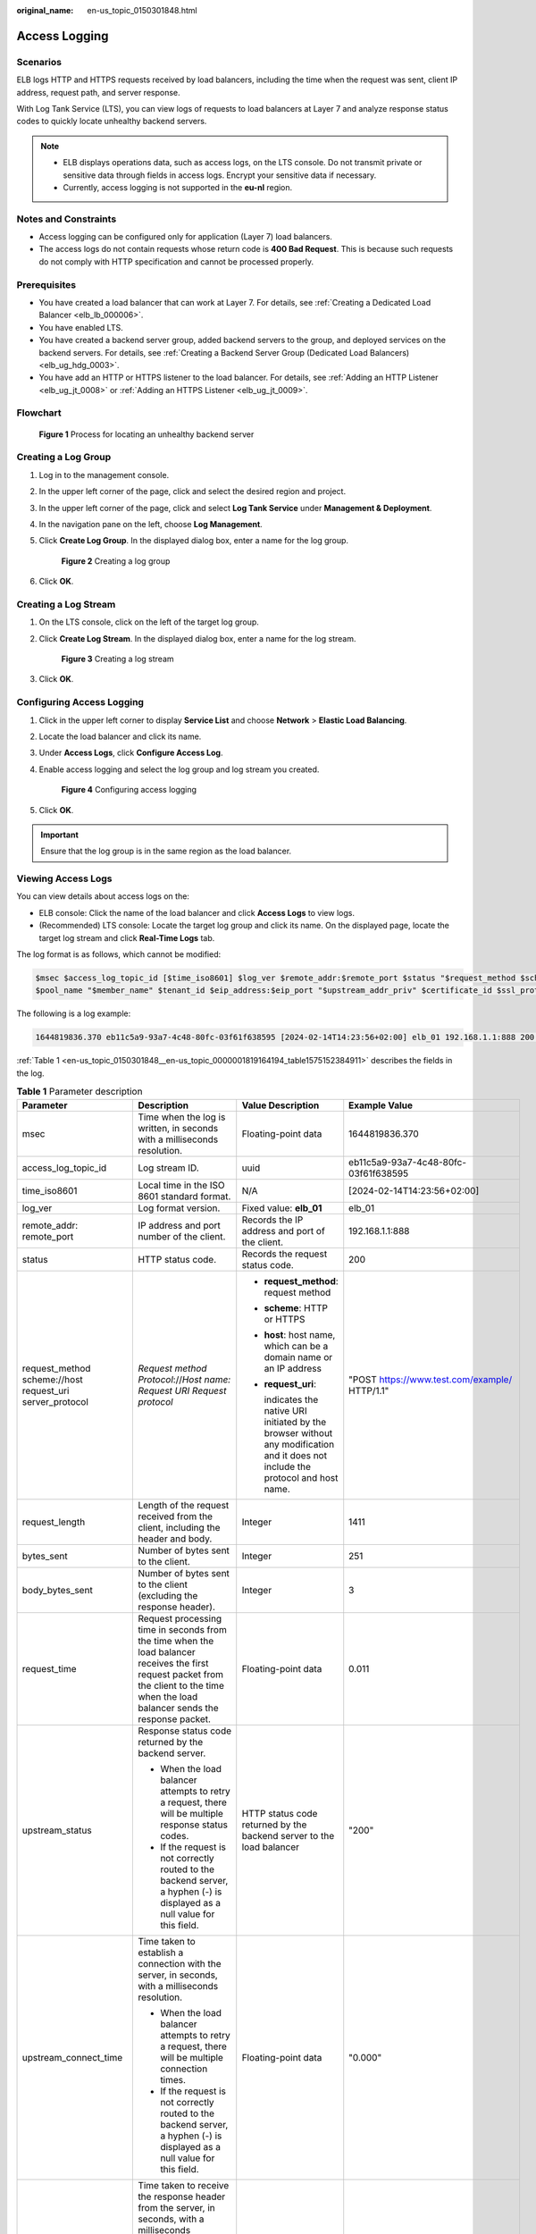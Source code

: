 :original_name: en-us_topic_0150301848.html

.. _en-us_topic_0150301848:

Access Logging
==============

Scenarios
---------

ELB logs HTTP and HTTPS requests received by load balancers, including the time when the request was sent, client IP address, request path, and server response.

With Log Tank Service (LTS), you can view logs of requests to load balancers at Layer 7 and analyze response status codes to quickly locate unhealthy backend servers.

.. note::

   -  ELB displays operations data, such as access logs, on the LTS console. Do not transmit private or sensitive data through fields in access logs. Encrypt your sensitive data if necessary.
   -  Currently, access logging is not supported in the **eu-nl** region.

Notes and Constraints
---------------------

-  Access logging can be configured only for application (Layer 7) load balancers.
-  The access logs do not contain requests whose return code is **400 Bad Request**. This is because such requests do not comply with HTTP specification and cannot be processed properly.

Prerequisites
-------------

-  You have created a load balancer that can work at Layer 7. For details, see :ref:`Creating a Dedicated Load Balancer <elb_lb_000006>`.
-  You have enabled LTS.
-  You have created a backend server group, added backend servers to the group, and deployed services on the backend servers. For details, see :ref:`Creating a Backend Server Group (Dedicated Load Balancers) <elb_ug_hdg_0003>`.

-  You have add an HTTP or HTTPS listener to the load balancer. For details, see :ref:`Adding an HTTP Listener <elb_ug_jt_0008>` or :ref:`Adding an HTTPS Listener <elb_ug_jt_0009>`.

Flowchart
---------


.. figure:: /_static/images/en-us_image_0000001908343850.png
   :alt: **Figure 1** Process for locating an unhealthy backend server

   **Figure 1** Process for locating an unhealthy backend server

Creating a Log Group
--------------------

#. Log in to the management console.

#. In the upper left corner of the page, click |image1| and select the desired region and project.

#. In the upper left corner of the page, click |image2| and select **Log Tank Service** under **Management & Deployment**.

#. In the navigation pane on the left, choose **Log Management**.

#. Click **Create Log Group**. In the displayed dialog box, enter a name for the log group.


   .. figure:: /_static/images/en-us_image_0000001983096677.png
      :alt: **Figure 2** Creating a log group

      **Figure 2** Creating a log group

#. Click **OK**.

Creating a Log Stream
---------------------

#. On the LTS console, click |image3| on the left of the target log group.

#. Click **Create Log Stream**. In the displayed dialog box, enter a name for the log stream.


   .. figure:: /_static/images/en-us_image_0000001982936809.png
      :alt: **Figure 3** Creating a log stream

      **Figure 3** Creating a log stream

#. Click **OK**.

Configuring Access Logging
--------------------------

#. Click |image4| in the upper left corner to display **Service List** and choose **Network** > **Elastic Load Balancing**.

#. Locate the load balancer and click its name.

#. Under **Access Logs**, click **Configure Access Log**.

#. Enable access logging and select the log group and log stream you created.


   .. figure:: /_static/images/en-us_image_0000001982936813.png
      :alt: **Figure 4** Configuring access logging

      **Figure 4** Configuring access logging

#. Click **OK**.

.. important::

   Ensure that the log group is in the same region as the load balancer.

Viewing Access Logs
-------------------

You can view details about access logs on the:

-  ELB console: Click the name of the load balancer and click **Access Logs** to view logs.
-  (Recommended) LTS console: Locate the target log group and click its name. On the displayed page, locate the target log stream and click **Real-Time Logs** tab.

The log format is as follows, which cannot be modified:

.. code-block::

   $msec $access_log_topic_id [$time_iso8601] $log_ver $remote_addr:$remote_port $status "$request_method $scheme://$host$router_request_uri $server_protocol" $request_length $bytes_sent $body_bytes_sent $request_time "$upstream_status" "$upstream_connect_time" "$upstream_header_time" "$upstream_response_time" "$upstream_addr" "$http_user_agent" "$http_referer" "$http_x_forwarded_for" $lb_name $listener_name $listener_id
   $pool_name "$member_name" $tenant_id $eip_address:$eip_port "$upstream_addr_priv" $certificate_id $ssl_protocol $ssl_cipher $sni_domain_name $tcpinfo_rtt $self_defined_header

The following is a log example:

.. code-block::

   1644819836.370 eb11c5a9-93a7-4c48-80fc-03f61f638595 [2024-02-14T14:23:56+02:00] elb_01 192.168.1.1:888 200 "POST https://www.test.com/example/ HTTP/1.1" 1411 251 3 0.011 "200" "0.000" "0.011" "0.011" "192.168.1.2:8080" "okhttp/3.13.1" "-" "-" loadbalancer_295a7eee-9999-46ed-9fad-32a62ff0a687 listener_20679192-8888-4e62-a814-a2f870f62148 3333fd44fe3b42cbaa1dc2c641994d90 pool_89547549-6666-446e-9dbc-e3a551034c46 "-" f2bc165ad9b4483a9b17762da851bbbb 121.64.212.1:443 "10.1.1.2:8080" - TLSv1.2 ECDHE-RSA-AES256-GCM-SHA384 www.test.com 56704 -

:ref:`Table 1 <en-us_topic_0150301848__en-us_topic_0000001819164194_table1575152384911>` describes the fields in the log.

.. _en-us_topic_0150301848__en-us_topic_0000001819164194_table1575152384911:

.. table:: **Table 1** Parameter description

   +----------------------------------------------------------+-------------------------------------------------------------------------------------------------------------------------------------------------------------------------------------------------------------+-----------------------------------------------------------------------------------------------------------------------------------+---------------------------------------------------+
   | Parameter                                                | Description                                                                                                                                                                                                 | Value Description                                                                                                                 | Example Value                                     |
   +==========================================================+=============================================================================================================================================================================================================+===================================================================================================================================+===================================================+
   | msec                                                     | Time when the log is written, in seconds with a milliseconds resolution.                                                                                                                                    | Floating-point data                                                                                                               | 1644819836.370                                    |
   +----------------------------------------------------------+-------------------------------------------------------------------------------------------------------------------------------------------------------------------------------------------------------------+-----------------------------------------------------------------------------------------------------------------------------------+---------------------------------------------------+
   | access_log_topic_id                                      | Log stream ID.                                                                                                                                                                                              | uuid                                                                                                                              | eb11c5a9-93a7-4c48-80fc-03f61f638595              |
   +----------------------------------------------------------+-------------------------------------------------------------------------------------------------------------------------------------------------------------------------------------------------------------+-----------------------------------------------------------------------------------------------------------------------------------+---------------------------------------------------+
   | time_iso8601                                             | Local time in the ISO 8601 standard format.                                                                                                                                                                 | N/A                                                                                                                               | [2024-02-14T14:23:56+02:00]                       |
   +----------------------------------------------------------+-------------------------------------------------------------------------------------------------------------------------------------------------------------------------------------------------------------+-----------------------------------------------------------------------------------------------------------------------------------+---------------------------------------------------+
   | log_ver                                                  | Log format version.                                                                                                                                                                                         | Fixed value: **elb_01**                                                                                                           | elb_01                                            |
   +----------------------------------------------------------+-------------------------------------------------------------------------------------------------------------------------------------------------------------------------------------------------------------+-----------------------------------------------------------------------------------------------------------------------------------+---------------------------------------------------+
   | remote_addr: remote_port                                 | IP address and port number of the client.                                                                                                                                                                   | Records the IP address and port of the client.                                                                                    | 192.168.1.1:888                                   |
   +----------------------------------------------------------+-------------------------------------------------------------------------------------------------------------------------------------------------------------------------------------------------------------+-----------------------------------------------------------------------------------------------------------------------------------+---------------------------------------------------+
   | status                                                   | HTTP status code.                                                                                                                                                                                           | Records the request status code.                                                                                                  | 200                                               |
   +----------------------------------------------------------+-------------------------------------------------------------------------------------------------------------------------------------------------------------------------------------------------------------+-----------------------------------------------------------------------------------------------------------------------------------+---------------------------------------------------+
   | request_method scheme://host request_uri server_protocol | *Request method* *Protocol*://*Host name: Request URI Request protocol*                                                                                                                                     | -  **request_method**: request method                                                                                             | "POST https://www.test.com/example/ HTTP/1.1"     |
   |                                                          |                                                                                                                                                                                                             |                                                                                                                                   |                                                   |
   |                                                          |                                                                                                                                                                                                             | -  **scheme**: HTTP or HTTPS                                                                                                      |                                                   |
   |                                                          |                                                                                                                                                                                                             |                                                                                                                                   |                                                   |
   |                                                          |                                                                                                                                                                                                             | -  **host**: host name, which can be a domain name or an IP address                                                               |                                                   |
   |                                                          |                                                                                                                                                                                                             |                                                                                                                                   |                                                   |
   |                                                          |                                                                                                                                                                                                             | -  **request_uri**:                                                                                                               |                                                   |
   |                                                          |                                                                                                                                                                                                             |                                                                                                                                   |                                                   |
   |                                                          |                                                                                                                                                                                                             |    indicates the native URI initiated by the browser without any modification and it does not include the protocol and host name. |                                                   |
   +----------------------------------------------------------+-------------------------------------------------------------------------------------------------------------------------------------------------------------------------------------------------------------+-----------------------------------------------------------------------------------------------------------------------------------+---------------------------------------------------+
   | request_length                                           | Length of the request received from the client, including the header and body.                                                                                                                              | Integer                                                                                                                           | 1411                                              |
   +----------------------------------------------------------+-------------------------------------------------------------------------------------------------------------------------------------------------------------------------------------------------------------+-----------------------------------------------------------------------------------------------------------------------------------+---------------------------------------------------+
   | bytes_sent                                               | Number of bytes sent to the client.                                                                                                                                                                         | Integer                                                                                                                           | 251                                               |
   +----------------------------------------------------------+-------------------------------------------------------------------------------------------------------------------------------------------------------------------------------------------------------------+-----------------------------------------------------------------------------------------------------------------------------------+---------------------------------------------------+
   | body_bytes_sent                                          | Number of bytes sent to the client (excluding the response header).                                                                                                                                         | Integer                                                                                                                           | 3                                                 |
   +----------------------------------------------------------+-------------------------------------------------------------------------------------------------------------------------------------------------------------------------------------------------------------+-----------------------------------------------------------------------------------------------------------------------------------+---------------------------------------------------+
   | request_time                                             | Request processing time in seconds from the time when the load balancer receives the first request packet from the client to the time when the load balancer sends the response packet.                     | Floating-point data                                                                                                               | 0.011                                             |
   +----------------------------------------------------------+-------------------------------------------------------------------------------------------------------------------------------------------------------------------------------------------------------------+-----------------------------------------------------------------------------------------------------------------------------------+---------------------------------------------------+
   | upstream_status                                          | Response status code returned by the backend server.                                                                                                                                                        | HTTP status code returned by the backend server to the load balancer                                                              | "200"                                             |
   |                                                          |                                                                                                                                                                                                             |                                                                                                                                   |                                                   |
   |                                                          | -  When the load balancer attempts to retry a request, there will be multiple response status codes.                                                                                                        |                                                                                                                                   |                                                   |
   |                                                          | -  If the request is not correctly routed to the backend server, a hyphen (-) is displayed as a null value for this field.                                                                                  |                                                                                                                                   |                                                   |
   +----------------------------------------------------------+-------------------------------------------------------------------------------------------------------------------------------------------------------------------------------------------------------------+-----------------------------------------------------------------------------------------------------------------------------------+---------------------------------------------------+
   | upstream_connect_time                                    | Time taken to establish a connection with the server, in seconds, with a milliseconds resolution.                                                                                                           | Floating-point data                                                                                                               | "0.000"                                           |
   |                                                          |                                                                                                                                                                                                             |                                                                                                                                   |                                                   |
   |                                                          | -  When the load balancer attempts to retry a request, there will be multiple connection times.                                                                                                             |                                                                                                                                   |                                                   |
   |                                                          | -  If the request is not correctly routed to the backend server, a hyphen (-) is displayed as a null value for this field.                                                                                  |                                                                                                                                   |                                                   |
   +----------------------------------------------------------+-------------------------------------------------------------------------------------------------------------------------------------------------------------------------------------------------------------+-----------------------------------------------------------------------------------------------------------------------------------+---------------------------------------------------+
   | upstream_header_time                                     | Time taken to receive the response header from the server, in seconds, with a milliseconds resolution.                                                                                                      | Floating-point data                                                                                                               | "0.011"                                           |
   |                                                          |                                                                                                                                                                                                             |                                                                                                                                   |                                                   |
   |                                                          | -  When the load balancer attempts to retry a request, there will be multiple response times.                                                                                                               |                                                                                                                                   |                                                   |
   |                                                          | -  If the request is not correctly routed to the backend server, a hyphen (-) is displayed as a null value for this field.                                                                                  |                                                                                                                                   |                                                   |
   +----------------------------------------------------------+-------------------------------------------------------------------------------------------------------------------------------------------------------------------------------------------------------------+-----------------------------------------------------------------------------------------------------------------------------------+---------------------------------------------------+
   | upstream_response_time                                   | Time taken to receive the response from the server, in seconds, with a milliseconds resolution.                                                                                                             | Floating-point data                                                                                                               | "0.011"                                           |
   |                                                          |                                                                                                                                                                                                             |                                                                                                                                   |                                                   |
   |                                                          | -  When the load balancer attempts to retry a request, there will be multiple response times.                                                                                                               |                                                                                                                                   |                                                   |
   |                                                          | -  If the request is not correctly routed to the backend server, a hyphen (-) is displayed as a null value for this field.                                                                                  |                                                                                                                                   |                                                   |
   +----------------------------------------------------------+-------------------------------------------------------------------------------------------------------------------------------------------------------------------------------------------------------------+-----------------------------------------------------------------------------------------------------------------------------------+---------------------------------------------------+
   | upstream_addr                                            | IP address and port number of the backend server. There may be multiple values separated by commas and spaces, and each value is in the format of {*IP address*}:{*Port number*} or *-*.                    | IP address and port number                                                                                                        | "192.168.1.2:8080"                                |
   +----------------------------------------------------------+-------------------------------------------------------------------------------------------------------------------------------------------------------------------------------------------------------------+-----------------------------------------------------------------------------------------------------------------------------------+---------------------------------------------------+
   | http_user_agent                                          | **http_user_agent** in the request header received by the load balancer, indicating the system model and browser information of the client.                                                                 | Records the browser-related information.                                                                                          | "okhttp/3.13.1"                                   |
   +----------------------------------------------------------+-------------------------------------------------------------------------------------------------------------------------------------------------------------------------------------------------------------+-----------------------------------------------------------------------------------------------------------------------------------+---------------------------------------------------+
   | http_referer                                             | **http_referer** in the request header received by the load balancer, indicating the page link of the request.                                                                                              | Request for a page link                                                                                                           | "-"                                               |
   +----------------------------------------------------------+-------------------------------------------------------------------------------------------------------------------------------------------------------------------------------------------------------------+-----------------------------------------------------------------------------------------------------------------------------------+---------------------------------------------------+
   | http_x_forwarded_for                                     | **http_x_forwarded_for** in the request header received by the load balancer, indicating the IP address of the proxy server that the request passes through.                                                | IP address                                                                                                                        | "-"                                               |
   +----------------------------------------------------------+-------------------------------------------------------------------------------------------------------------------------------------------------------------------------------------------------------------+-----------------------------------------------------------------------------------------------------------------------------------+---------------------------------------------------+
   | lb_name                                                  | Load balancer name in the format of **loadbalancer\_**\ *load balancer ID*                                                                                                                                  | String                                                                                                                            | loadbalancer_295a7eee-9999-46ed-9fad-32a62ff0a687 |
   +----------------------------------------------------------+-------------------------------------------------------------------------------------------------------------------------------------------------------------------------------------------------------------+-----------------------------------------------------------------------------------------------------------------------------------+---------------------------------------------------+
   | listener_name                                            | Listener name in the format of **listener\_**\ *listener ID*.                                                                                                                                               | String                                                                                                                            | listener_20679192-8888-4e62-a814-a2f870f62148     |
   +----------------------------------------------------------+-------------------------------------------------------------------------------------------------------------------------------------------------------------------------------------------------------------+-----------------------------------------------------------------------------------------------------------------------------------+---------------------------------------------------+
   | listener_id                                              | Listener ID. This field can be ignored.                                                                                                                                                                     | String                                                                                                                            | 3333fd44fe3b42cbaa1dc2c641994d90                  |
   +----------------------------------------------------------+-------------------------------------------------------------------------------------------------------------------------------------------------------------------------------------------------------------+-----------------------------------------------------------------------------------------------------------------------------------+---------------------------------------------------+
   | pool_name                                                | Backend server group name in the format of **pool\_**\ *backend server group ID*                                                                                                                            | String                                                                                                                            | pool_89547549-6666-446e-9dbc-e3a551034c46         |
   +----------------------------------------------------------+-------------------------------------------------------------------------------------------------------------------------------------------------------------------------------------------------------------+-----------------------------------------------------------------------------------------------------------------------------------+---------------------------------------------------+
   | member_name                                              | Backend server name in the format of **member\_**\ *server ID*. This field is not supported yet. There may be multiple values separated by commas and spaces, and the value can be **member_id**) or **-**. | String                                                                                                                            | "-"                                               |
   +----------------------------------------------------------+-------------------------------------------------------------------------------------------------------------------------------------------------------------------------------------------------------------+-----------------------------------------------------------------------------------------------------------------------------------+---------------------------------------------------+
   | tenant_id                                                | Tenant ID.                                                                                                                                                                                                  | String                                                                                                                            | f2bc165ad9b4483a9b17762da851bbbb                  |
   +----------------------------------------------------------+-------------------------------------------------------------------------------------------------------------------------------------------------------------------------------------------------------------+-----------------------------------------------------------------------------------------------------------------------------------+---------------------------------------------------+
   | eip_address:eip_port                                     | EIP of the load balancer and frontend port that were set when the listener was added.                                                                                                                       | EIP of the load balancer and frontend port that were set when the listener was added.                                             | 121.64.212.1:443                                  |
   +----------------------------------------------------------+-------------------------------------------------------------------------------------------------------------------------------------------------------------------------------------------------------------+-----------------------------------------------------------------------------------------------------------------------------------+---------------------------------------------------+
   | upstream_addr_priv                                       | IP address and port number of the backend server. There may be multiple values separated by commas and spaces, and each value is in the format of {*IP address*}:{*Port number*} or **-**.                  | IP address and port number                                                                                                        | "-" (Dedicated load balancers)                    |
   +----------------------------------------------------------+-------------------------------------------------------------------------------------------------------------------------------------------------------------------------------------------------------------+-----------------------------------------------------------------------------------------------------------------------------------+---------------------------------------------------+
   | certificate_id                                           | [HTTPS listener] Certificate ID used for establishing an SSL connection. This field is not supported yet.                                                                                                   | String                                                                                                                            | ``-``                                             |
   +----------------------------------------------------------+-------------------------------------------------------------------------------------------------------------------------------------------------------------------------------------------------------------+-----------------------------------------------------------------------------------------------------------------------------------+---------------------------------------------------+
   | ssl_protocol                                             | [HTTPS listener] Protocol used for establishing an SSL connection. For a non-HTTPS listener, a hyphen (-) is displayed as a null value for this field.                                                      | String                                                                                                                            | TLSv1.2                                           |
   +----------------------------------------------------------+-------------------------------------------------------------------------------------------------------------------------------------------------------------------------------------------------------------+-----------------------------------------------------------------------------------------------------------------------------------+---------------------------------------------------+
   | ssl_cipher                                               | [HTTPS listener] Cipher suite used for establishing an SSL connection. For a non-HTTPS listener, a hyphen (-) is displayed as a null value for this field.                                                  | String                                                                                                                            | ECDHE-RSA-AES256-GCM-SHA384                       |
   +----------------------------------------------------------+-------------------------------------------------------------------------------------------------------------------------------------------------------------------------------------------------------------+-----------------------------------------------------------------------------------------------------------------------------------+---------------------------------------------------+
   | sni_domain_name                                          | [HTTPS listener] SNI domain name provided by the client during SSL handshakes. For a non-HTTPS listener, a hyphen (-) is displayed as a null value for this field.                                          | String                                                                                                                            | www.test.com                                      |
   +----------------------------------------------------------+-------------------------------------------------------------------------------------------------------------------------------------------------------------------------------------------------------------+-----------------------------------------------------------------------------------------------------------------------------------+---------------------------------------------------+
   | tcpinfo_rtt                                              | TCP Round Trip Time (RTT) between the load balancer and client in microseconds.                                                                                                                             | Integer                                                                                                                           | 56704                                             |
   +----------------------------------------------------------+-------------------------------------------------------------------------------------------------------------------------------------------------------------------------------------------------------------+-----------------------------------------------------------------------------------------------------------------------------------+---------------------------------------------------+
   | self_defined_header                                      | This field is reserved. The default value is **-**.                                                                                                                                                         | String                                                                                                                            | ``-``                                             |
   +----------------------------------------------------------+-------------------------------------------------------------------------------------------------------------------------------------------------------------------------------------------------------------+-----------------------------------------------------------------------------------------------------------------------------------+---------------------------------------------------+

Log analysis

At 14:23:56 GMT+02:00 on Feb 14, 2024, the load balancer receives an HTTP/1.1 POST request from a client whose IP address and port number are 192.168.1.1 and 888, then routes the request to a backend server whose IP address and port number are 100.64.0.129 and 8080, and finally returns 200 OK to the client after receiving the status code from the backend server.

Analysis results

The backend server responds to the request normally.

Locating an Unhealthy Backend Server
------------------------------------

The following is a log that records an exception:

.. code-block::

   1554944564.344 - [2024-04-11T09:02:44+02:00] elb 10.133.251.171:51527 500 "GET http://10.154.73.58/lrange/guestbook HTTP/1.1" 411 3726 3545 19.028 "500" "0.009" "19.028" "19.028" "172.17.0.82:3000" "Mozilla/5.0 (Windows NT 6.1; Win64; x64) AppleWebKit/537.36 (KHTML, like Gecko) Chrome/73.0.3683.103 Safari/537.36" "http://10.154.73.58:5971/" "-" loadbalancer_ed0f790b-e194-4657-9f97-53426227099e listener_b21dd0a9-690a-4945-950e-b134095c6bd9 6b6aaf84d72b40fcb2d2b9b28f6a0b83

**Log analysis**

At 09:02:44 GMT+02:00 of April 11, 2024, the load balancer received a GET/HTTP/1.1 request from the client whose IP address and port number are 10.133.251.171 and 51527 respectively and then routed the request to a backend server that uses 172.17.0.82 and port 3000 to receive requests. The load balancer then received 500 Internal Server Error from the backend server and returned the status code to the client.

**Analysis results**

The backend server was unhealthy and failed to respond to the request.

.. note::

   172.17.0.82:3000 is the private IP address of the backend server.

.. |image1| image:: /_static/images/en-us_image_0000001983096673.png
.. |image2| image:: /_static/images/en-us_image_0000001982936805.png
.. |image3| image:: /_static/images/en-us_image_0000001951137274.png
.. |image4| image:: /_static/images/en-us_image_0000001983096681.png
